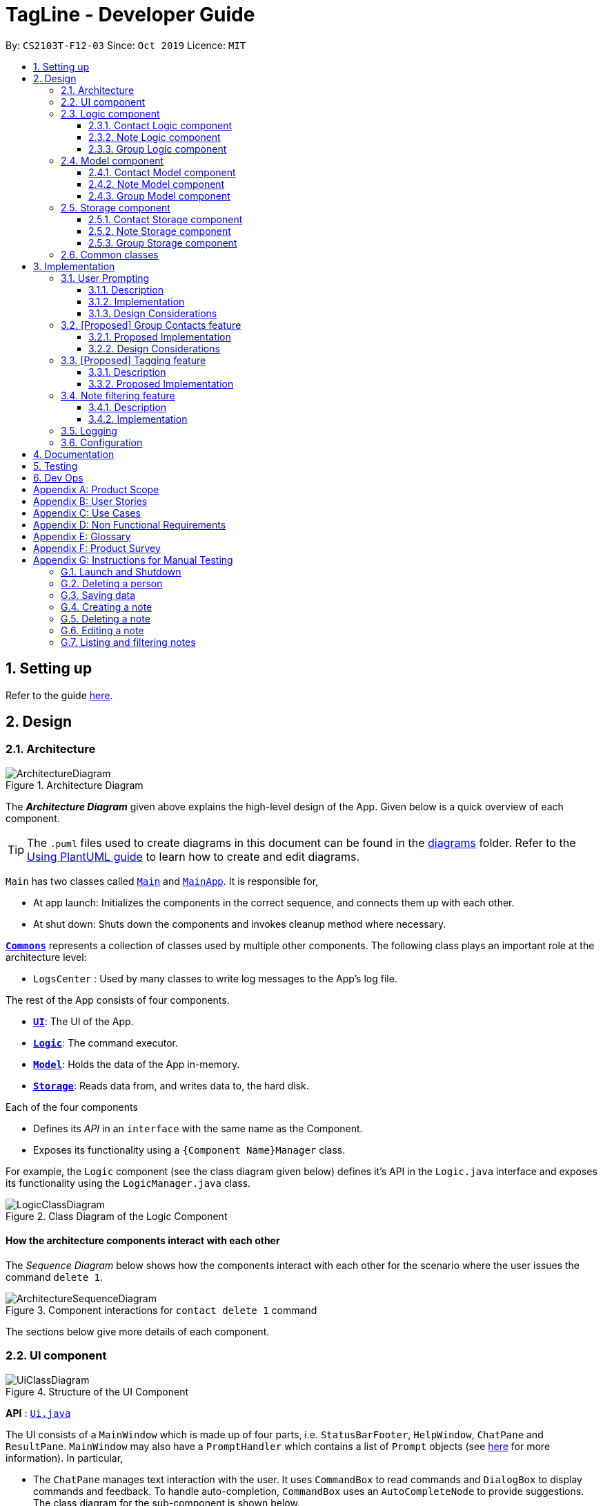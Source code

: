 = TagLine - Developer Guide
:toclevels: 3
:sectnums:
:sectnumlevels: 3
:site-section: DeveloperGuide
:toc:
:toc-title:
:toc-placement: preamble
:sectnums:
:imagesDir: images
:stylesDir: stylesheets
:xrefstyle: full
ifdef::env-github[]
:tip-caption: :bulb:
:note-caption: :information_source:
:warning-caption: :warning:
endif::[]
:repoURL: https://github.com/AY1920S1-CS2103T-F12-3/main/tree/master

By: `CS2103T-F12-03`      Since: `Oct 2019`      Licence: `MIT`

== Setting up

Refer to the guide <<SettingUp#, here>>.

== Design

[[Design-Architecture]]
=== Architecture

.Architecture Diagram
image::ArchitectureDiagram.png[]

The *_Architecture Diagram_* given above explains the high-level design of the App. Given below is a quick overview of each component.

[TIP]
The `.puml` files used to create diagrams in this document can be found in the link:{repoURL}/docs/diagrams/[diagrams] folder.
Refer to the <<UsingPlantUml#, Using PlantUML guide>> to learn how to create and edit diagrams.

`Main` has two classes called link:{repoURL}/src/main/java/tagline/Main.java[`Main`] and link:{repoURL}/src/main/java/tagline/MainApp.java[`MainApp`]. It is responsible for,

* At app launch: Initializes the components in the correct sequence, and connects them up with each other.
* At shut down: Shuts down the components and invokes cleanup method where necessary.

<<Design-Commons,*`Commons`*>> represents a collection of classes used by multiple other components.
The following class plays an important role at the architecture level:

* `LogsCenter` : Used by many classes to write log messages to the App's log file.

The rest of the App consists of four components.

* <<Design-Ui,*`UI`*>>: The UI of the App.
* <<Design-Logic,*`Logic`*>>: The command executor.
* <<Design-Model,*`Model`*>>: Holds the data of the App in-memory.
* <<Design-Storage,*`Storage`*>>: Reads data from, and writes data to, the hard disk.

Each of the four components

* Defines its _API_ in an `interface` with the same name as the Component.
* Exposes its functionality using a `{Component Name}Manager` class.

For example, the `Logic` component (see the class diagram given below) defines it's API in the `Logic.java` interface and exposes its functionality using the `LogicManager.java` class.

.Class Diagram of the Logic Component
image::LogicClassDiagram.png[]

[discrete]
==== How the architecture components interact with each other

The _Sequence Diagram_ below shows how the components interact with each other for the scenario where the user issues the command `delete 1`.

.Component interactions for `contact delete 1` command
image::ArchitectureSequenceDiagram.png[]

The sections below give more details of each component.

// tag::designui[]

[[Design-Ui]]
=== UI component

.Structure of the UI Component
image::UiClassDiagram.png[]

*API* : link:{repoURL}/src/main/java/tagline/ui/Ui.java[`Ui.java`]

The UI consists of a `MainWindow` which is made up of four parts, i.e. `StatusBarFooter`, `HelpWindow`, `ChatPane` and `ResultPane`. `MainWindow` may also have a `PromptHandler` which contains a list of `Prompt` objects (see <<User Prompting, here>> for more information). In particular,

*  The `ChatPane` manages text interaction with the user. It uses `CommandBox` to read commands and `DialogBox` to display commands and feedback. To handle auto-completion, `CommandBox` uses an `AutoCompleteNode` to provide suggestions. The class diagram for the sub-component is shown below.

.Structure of the Chat Pane sub-component
image::UiChatPaneClassDiagram.png[]

*  The `ResultPane` displays a relevant `ResultView` based on the command entered. The following class diagram shows a partial view of the component with only the `NoteListResultView` and `ContactListResultView`.

.Structure of the Result Pane sub-component
image::UiResultPaneClassDiagram.png[]

Most of  these classes, including the `MainWindow` itself, inherit from the abstract `UiPart` class.

The `UI` component uses JavaFx UI framework. The layout of these UI parts are defined in matching `.fxml` files that are in the `src/main/resources/view` folder. For example, the layout of the link:{repoURL}/src/main/java/tagline/ui/MainWindow.java[`MainWindow`] is specified in link:{repoURL}/src/main/resources/view/MainWindow.fxml[`MainWindow.fxml`]

The `UI` component,

* Executes user commands using the `Logic` component.
* Displays feedback and updates the `ResultPane` using `CommandResult` in the `Logic` component.
* Listens for changes to `Model` data so that the UI can be updated with the modified data.

[[Design-Logic]]
// end::designui[]

=== Logic component

[[fig-LogicClassDiagram]]
.Class diagram of overall Logic Component
image::LogicClassDiagram.png[]

*API* :
link:{repoURL}/src/main/java/tagline/logic/Logic.java[`Logic.java`]

.  `Logic` uses the `TaglineParser` class to parse the user command.
.  The user command is passed to different command parser based on the command type. E.g. __"note delete 1"__ will be passed to `NoteCommandParser`
.  This results in a `Command` object which is executed by the `LogicManager`.
.  The command execution can affect the `Model` (e.g. adding a note).
.  The result of the command execution is encapsulated as a `CommandResult` object which is passed back to the `Ui`.
.  In addition, the `CommandResult` object can also instruct the `Ui` to perform certain actions, such as displaying help to the user.

==== Contact Logic component
.Class diagram of the Contact Logic Component
image::ContactLogicClassDiagram.png[]

. `Contact Logic` is a sub-component of `Logic`.
. `TaglineParser` will pass a user input that can be classified as a contact command (i.e. has __"contact "__ prefix),
to the `ContactCommandParser` without including the __"contact"__ keyword, e.g. `TaglineParser` will only pass
__"create --n Bob"__ instead of __"contact create --n Bob"__.
. `ContactCommandParser` identifies the type of contact command and passes the argument string to the respective command
parser. For example, `ContactCommandParser` will pass __"--n Bob"__ to `CreateContactParser` if it receives
__"create --n Bob"__ as an input.
. This results in a `ContactCommand` object which is returned to the `LogicManager`.
. The command execution can affect the `ContactModel`.

Given below is the Sequence Diagram for interactions within the `Logic` component for the
`execute("contact create --n Bob")` API call.

.Interactions Inside the Logic Component for the `contact create --n Bob` Command
image::ContactCreateSequenceDiagram.png[]

[[Design-NoteLogic]]
==== Note Logic component

[[fig-NoteLogicClassDiagram]]
.Class diagram of the Note Logic Component
image::NoteLogicClassDiagram.png[]

.  `Note Logic` is a sub-component of `Logic`.
.  It obtains the user command parsed by `TaglineParser` through the `NoteCommandParser` class.
.  The user command is passed to the respective command parser. E.g. __"note delete 1"__ will be passed to `DeleteNoteParser`.
.  This results in a `NoteCommand` object which is returned to the `LogicManager`.
.  The command execution can affect the `NoteModel` (e.g. adding a note).

Given below is the Sequence Diagram for interactions within the `Logic` component for the `execute("note delete 1")` API call.

.Interactions Inside the Logic Component for the `note delete 1` Command
image::NoteDeleteSequenceDiagram.png[]

==== Group Logic component

[[fig-GroupLogicClassDiagram]]
.Class diagram of the Group Logic Component
image::GroupLogicClassDiagram.png[]

.  `Group Logic` is a sub-component of `Logic`.
.  It obtains the user command parsed by `TaglineParser` through the `GroupCommandParser` class.
.  The user command is passed to the respective command parser. E.g. __"group delete x1"__ will be passed to `DeleteGroupParser`.
.  This results in a `GroupCommand` object which is returned to the `LogicManager`.
.  The command execution can affect the `GroupModel` (e.g. adding a group).
.  The command execution can affect the `ContactModel` (e.g. displaying contacts in a group).

Given below is the Sequence Diagram for interactions within the `Logic` component for the `execute("group delete x1")` API call.

[[Design-Model]]
=== Model component

.Class diagram of the overall Model Component
image::ModelClassDiagram.png[]

*API* : link:{repoURL}/src/main/java/tagline/model/Model.java[`Model.java`]

The `Model`,

* stores a `UserPref` object that represents the user's preferences.
* manages Address Book data through `ContactModel` sub-component.
* manages Note Book data through `NoteModel` sub-component.
* manages Group Book data through `GroupModel` sub-component.
* manages Tag Book data through `TagModel` sub-component.

[[Design-ContactModel]]
==== Contact Model component

.Class diagram of the Contact Model Component
image::ContactModelClassDiagram.png[Contact Model Diagram, 625, 500]

*API* : link:{repoURL}/src/main/java/tagline/model/contact/ContactModel.java[`ContactModel.java`]

The `ContactModel`,

* stores the Address Book data.
* exposes an unmodifiable `ObservableList<Contact>` which can be accessed from `Model` that can be 'observed' e.g. the
UI can be bound to this list so that the UI automatically updates when the data in the list change.
* does not depend on any of the other three components.

[[Design-NoteModel]]
==== Note Model component

.Class diagram of the Note Model Component
image::NoteModelClassDiagram.png[]

*API* : link:{repoURL}/src/main/java/tagline/model/note/NoteModel.java[`NoteModel.java`]

The `NoteModel`,

* stores the Note Book data.
* exposes an unmodifiable `ObservableList<Note>` which can be accessed from `Model` that can be 'observed' e.g. the UI can be bound to this list so that the UI automatically updates when the data in the list change.
* does not depend on any of the other three components.

[NOTE]
As an additional feature to be implemented in the future, we can store a `Tag` list in `Note`. This would allow `Note` to be able to be better categorized.

[[Design-GroupModel]]
==== Group Model component

.Class diagram of the Group Model Component
image::GroupModelClassDiagram.png[]

*API* : link:{repoURL}/src/main/java/tagline/model/group/GroupModel.java[`GroupModel.java`]

The `GroupModel`,

* stores the Group Book data.
* exposes an unmodifiable `ObservableList<Group>` which can be accessed from `Model` that can be 'observed' e.g. the UI can be bound to this list so that the UI automatically updates when the data in the list change.
* does not depend on any of the other three components.

[[Design-Storage]]
=== Storage component

.Class diagram of the overall Storage Component
image::StorageClassDiagram.png[]

*API* : link:{repoURL}/src/main/java/tagline/storage/Storage.java[`Storage.java`]

The `Storage` component,

* can save `UserPref` objects in json format and read it back.

[[Design-ContactStorage]]
==== Contact Storage component

.Class diagram of the Contact Storage Component
image::ContactStorageClassDiagram.png[]

*API* : link:{repoURL}/src/main/java/tagline/storage/note/ContactBookStorage.java[`ContactBookStorage.java`]

The `ContactStorage` component,

* can save the Address Book data in json format and read it back.

[[Design-NoteStorage]]
==== Note Storage component

.Class diagram of the Note Storage Component
image::NoteStorageClassDiagram.png[]

*API* : link:{repoURL}/src/main/java/tagline/storage/note/NoteBookStorage.java[`NoteBookStorage.java`]

The `NoteStorage` component,

* can save `Note` objects in json format and read it back.
* can save `NoteIdCounter` state in json format and read it back.
* can save the Note Book data in json format and read it back.

[[Design-GroupStorage]]
==== Group Storage component

.Class diagram of the Group Storage Component
image::GroupStorageClassDiagram.png[]

*API* : link:{repoURL}/src/main/java/tagline/storage/group/GroupBookStorage.java[`GroupBookStorage.java`]

The `GroupStorage` component,

* can save `Group` objects in json format and read it back.
* can save the Group Book data in json format and read it back.

[[Design-Commons]]
=== Common classes

Classes used by multiple components are in the `tagline.commons` package.

== Implementation

This section describes some noteworthy details on how certain features are implemented.

// tag::userprompting[]
=== User Prompting

==== Description

When the user enters an incomplete command, the command could be missing only a few compulsory fields. Instead of forcing the user to edit the command entirely, TagLine will prompt the user for further details instead.

At this point, the user may abort the command or provide the requested details. When all details are provided, the command is executed.

==== Implementation

===== Representing a prompt

The prompting mechanism uses `Prompt` objects to represent individual queries for additional information. A list of `Prompt` objects is used to pass information between the `Logic` and `Ui` components. `Prompt` contains the following fields:

- `prefix`: The prefix of the missing field (e.g. for a `contact create` command, the `name` field has prefix `--n`)
- `question`: A question to ask the user for details regarding the missing information
- `response`: The response from the user

These fields are accessible through getters and setters in the `Prompt` class.

===== Passing the prompts

Given below is an example scenario where the user command has missing compulsory fields.

Step 1: The `Ui` passes the user's command to `Logic`, which finds one or more missing compulsory fields. For each missing field, it creates a new `Prompt` object with a question. Then it throws a `ParseException` containing the list of `Prompt` objects.

image::UserPromptSequenceDiagramStep1.png[]

Step 2: The `Ui` receives the list of `Prompt` objects. For each `Prompt`, it retrieves the question and obtains the corresponding user feedback using the mechanism <<Getting responses from the user, here>>.

image::UserPromptSequenceDiagramStep2.png[]

Step 3: The `Ui` passes the original command, together with the processed `Prompt` objects, back to `Logic`. `Logic` then executes the corrected command.

image::UserPromptSequenceDiagramStep3.png[]

The full sequence diagram is shown below:

image::UserPromptSequenceDiagramFull.png[]

The user can also abort the command by pressing the Escape button. In this case, the `Ui` will discard the original command and continue to receive further user commands.

===== Getting prompts from the user

To obtain responses to a list of prompts, the UI uses a `PromptHandler` to indicate the incomplete command that it is currently working on. `PromptHandler` uses the Iterator design pattern to fill a list of prompts. It implements the following operations:

- `PromptHandler#getPendingCommand`: Returns the incomplete command
- `PromptHandler#fillNextPrompt`: Fills the next unfilled prompt in the list
- `PromptHandler#getNextPrompt`: Gets the question of the next unfilled prompt in the list
- `PromptHandler#isComplete`: Returns true if all prompts have been filled
- `PromptHandler#getFilledPromptList`: Gets the filled prompt list

To allow the `Ui` to handle user prompts, the sequence of steps taken to handle user input has been modified. To illustrate the program flow, three possible scenarios of user input will be discussed.

. The user enters some input with missing compulsory fields.
    .. The input is passed to `Logic`, where a `PromptRequestException` is thrown.
    .. `MainWindow` takes the list of prompts in the `PromptRequestException`, and creates a new `PromptHandler` in the private field `promptHandler`.
    .. `MainWindow` gets the first prompt question from `promptHandler` and displays it.

. The user is currently being prompted, and enters some input to answer a prompt. There are more prompts remaining.
    .. `MainWindow` has a `promptHandler` which is incomplete. It calls `fillNextPrompt` with the user input.
    .. `MainWindow` checks that `promptHandler` is still incomplete.
    .. `MainWindow` gets the next prompt question from `promptHandler` and displays it.

. The user is currently being prompted, and enters some input to answer a prompt. There are no more prompts remaining.
    .. `MainWindow` has a `promptHandler` which is incomplete. It calls `fillNextPrompt` with the user input.
    .. `MainWindow` checks that `promptHandler` is now complete.
    .. `MainWindow` calls `getPendingCommand` and `getFilledPromptList` of `promptHandler`.
    .. The incomplete command and the filled prompt list are passed to `Logic` to execute the command.

The cases above are labelled and summarized in the full activity diagram below. The mechanism for aborting commands is done using listeners and not shown below.

.Overall activity diagram for handling user input
image::UserPromptActivityDiagram.png[]

==== Design Considerations

===== Aspect: Prompt handling method

* **Alternative 1**: The `Ui` functions as per before and is unaware of prompting. The `Logic` keeps track of the incomplete command and sends prompts back as `CommandResult` objects.
** Pros: Decreases coupling between `Ui` and `Logic` components
** Cons: Violates the Single Responsibility Principle for `CommandResult`, i.e. `CommandResult` may now have to change because of changes to the prompting feature
+
`Ui` has no way to know if it is currently handling prompting, so it cannot abort prompts, disable/enable autocomplete or display special messages.
* **Alternative 2**: The `Logic` component keeps track of the incomplete command and throws an exception containing prompts to the `Ui`.
** Pros: Greater flexibility for `Ui` to handle prompts, e.g. aborting
** Cons: `LogicManager` has to keep track of the command entered, rather than simply acting as a bridge between the `Ui` and the `Parser` sub-component. Increases number of potential points of failure and decreases maintainability.
* **Alternative 3**: The `Logic` component requests prompts from the `Ui`. The `Ui` component keeps track of the incomplete command.
** Pros: Greater flexibility for `Ui` to handle prompts, e.g. aborting

*Alternative 3* was chosen as it allows for flexibility in prompt handling while having `Ui` be the sole component responsible for collecting prompt responses.

===== Aspect: Command correction method

* **Alternative 1**: The `Ui` updates the command with the user's responses by adding the new data to the command string.
** Pros: No need to overload `Logic#execute()` and `Parser#parse()` methods
** Cons: Requires `Ui` to know where to insert preambles, and increases coupling between `Ui` and `Logic` components (as `Ui` now needs to know and follow the command format)
* **Alternative 2**: The `LogicManager` updates the command with the user's responses by adding the new data to the command string.
** Pros: No need to overload `Parser#parse()` method
** Cons: Requires `LogicManager` to know where to insert preambles, and reduces flexibility of prompting
* **Alternative 3**: `TaglineParser` and the individual parser classes handle the list of `Prompt` objects when parsing the command
** Pros: Easily handles preambles, and also allows greater extensibility of the prompt feature, e.g. can have the user fix incorrect commands or confirm actions
** Cons: Requires changing multiple `Parser` classes, may increase code duplication

**Alternative 3** is chosen as it allows the confirmation messages for the `clear` commands to be implemented easily.

For Alternative 1 and 2, implementing confirmation would inadvertently add an alternative command to directly perform the action. To illustrate, suppose we check for confirmation for the `contact clear` command by having the user type `YES`. Then due to the mechanism of the prompting feature, we will inadvertently include a new command like `contact clear <prefix> YES`. Since this is unintuitive, alternative 3 was chosen instead.

// end::userprompting[]

=== [Proposed] Group Contacts feature
==== Proposed Implementation

The grouping feature is facilitated by `GroupBook`, an additional Model component in addition to the current `AddressBook`.
It extends the functionality of `AddressBook` by providing a way to group contacts together into unique `Group` classes
identified by their `GroupName`. This allows users to form more natural associations of
contacts such as "BTS-members". Identifying which contacts are group members of a `Group` is done by
storing a record of their `ContactId` in the `Group`.
Additionally, `GroupManager` extends Tagline with the following operations:

* `GroupManager#getGroupBook()` -- Retrieves a view only version of the groups for storing data after app quits.
* `GroupManager#deleteGroup()` -- Deletes a group from the list of groups currently available.
* `GroupManager#addGroup()` -- Adds a group to the list of groups currently available.
* `GroupManager#setGroup()` -- Replaces a group in the list of groups with another group.
* `GroupManager#getFilteredGroupList()` -- Returns a view only list of groups containing a subset of available Groups.
* `GroupManager#updateFilteredGroupList()` -- Specifies which groups will be retrieved by `GroupManager#getFilteredGroupList()`.

The above operations are exposed in the `Model` interface by their respective method names.

* `GroupCommand#findOneGroup()` -- Retrieves one Group with name matching the exact provided String.
* `GroupCommand#verifyMemberIdWithModel()` -- Compares members currently in a group with contacts in `AddressBook` and returns only those found in `AddressBook`.
* `GroupCommand#setDifference()` -- Used to get contactids specified which do not exist in `AddressBook`.

These above are static utility functions which form the underlying structure of how a `GroupCommand` works.

Given below is an example usage scenario on how a typical lifecycle of a `Group` behaves at each step.
With emphasis on showing the effects of `DeleteCommand` as an example of a command from `ContactCommand`
would interact with `GroupCommand` and `GroupModel` state.


Step 1. The user initially has several contacts in `AddressBook`. +

.Simplified state of relevant Model components initially
image::GroupContactsState0.png[]


The `AddressBook` model state contains all the `Contact` class that exists in the App.
 Since no `Group` has been created yet, `GroupBook` model state is currently empty.
 All of the contacts found in `AddressBook` are displayed on the `UI` by default.


Step 2. Wishing to better organize her contacts into groups, the user executes `group create BTS` calling
 `CreateGroupCommand`. to create a new `Group` instance with no members. +

.State after Group "BTS" is created
image::GroupContactsState1.png[]

The `GroupBook` model state now contains a `Group` instance for "BTS" with no members
 recorded as memberIds.
Any command regarding `Group` would prompt the `UI` to display the contacts in the group.
 A group with no members would cause the `UI` to be empty. As there are no contacts in the group.
 While a group with members in it would cause `UI` to display all the contacts belonging
 to that group.


Step 3. The user then executes `group add BTS --i 00001 --i 00002 --i 0013 --i 0004`
 calling the `addMembersToGroupCommand` to add several contacts to the group. Only the String
 representation of the `ContactId` will be stored in the `Group`. +

.State after four contacts are added into Group "BTS"
image::GroupContactsState2.png[]

`Group` "BTS" now has members in it and the `UI` would display all the contacts found in the
 group.


Step 4. The user realizes she has made a mistake adding a wrong contact and in a fit of rage
 chooses to delete the contact instead of merely removing the contact from the Group.
 Executing `contact delete --i 00013`
 which then deletes the `Contact` with contactId of 00013.
 However, this does not remove the contact's id from
 the memberId attribute in the `Group` the contact was in. This step does not involve `GroupModel` in any way. +

.State after contact with contactId = 00013 is deleted
image::GroupContactsState3.png[]

Deleting a `Contact` would cause it to be removed from `AddressBook` model state and the `Contact`
 no longer exists. While the `UI` display no longer shows contact of 00013, it is still recorded as a member in
 `GroupBook` model state. The updating of `GroupBook` model state is deferred.


Step 5. The user then executes `group add BTS --i 00003` to add the correct contact as a member on the `Group`
 and view the `Contact` profiles.
 This calls `AddMemberToGroupCommand` which then updates the `Group` ensuring that all memberIds correspond to an existing
 `ContactId` found in `AddressBook`. The contacts of the group are also displayed to the user.  +

.State after user views contacts of Group "BTS"
image::GroupContactsState4.png[]

Here, the `GroupBook` model state is updated and memberId of 00013 from the previous step is removed while `Contact`
 with contactId of 00003 is added into the `Group`. This change is also reflected in the `UI`.
Now all is as it should be in `Group` "BTS". +


The following sequence diagram summarizes what happens when a user executes a `FindGroupCommand` which
 which updates the `Group` similar to how `AddMemberToGroupCommand` does in the above example:

.Sequence diagram of executing `FindGroupCommand` to view contacts in a `Group`
image::GroupSequenceDiagram.png[]

==== Design Considerations

===== Aspect: How groups stores contacts

* **Alternative 1:** Stores `ContactId` class in a `Collection` in `Group`
** Pros: Easy to get `ContactId` from `Group` to retrieve `Contact` classes from `Addressbook`.
** Cons: Increases coupling to implementation of `Contact`. Storage and retrieval after reloading the app would also
 cause new instances of `ContactId` to be created when loading `Group` or would require more complicated
 loading of `Group` from storage having to happen after `AddressBook` is loaded and having to reference
 `Contact` classes to ensure the same `ContactId` class is referenced by both `Contact` and `Group` it is in.
* **Alternative 2 (current choice):** Stores `Collection` of Strings which are able to uniquely identify `Contact`.
** Pros: Group classes are less coupled to implementation of `Contact`. Simpler to load `Group` classes from storage.
 due to not needing to check and obtain a reference to `ContactId`. User input is also parsed as Strings.
** Cons: Deciding when to check if members are still part of a `Group` since it need not be done at loading time.
 While it is more flexible, can be a potential source of confusion as it may be possible to forget to update
 the members in `Group`.

// end::groupcontacts[]

=== [Proposed] Tagging feature
==== Description

The user can tag a note with many tags by using <<UserGuide#note-tag, `note tag`>> command.

==== Proposed Implementation

In order to add tagging feature we will need to take a look at two processes, which are the tag command creation and the
 execution of the command.

===== Creating Tag Command

We will use a TagParserUtil to create a tag from user input.

Given below is an example scenario when a user tag a note with 2 tags.

**Step 1:** The user command will be passed to `TaglineParser`, all the way to the `TagNoteParser`.

image::CreatingTagNoteCommand.png[]

**Step 2:** `NoteParserUtil` will be used to create a `noteId` object.

**Step 3:** Finally, `TagParserUtil` will be used to create `tag` objects. All of them will be aggregated inside a `tagList`.

This whole process has created a `TagNoteCommand` object from user input.

===== Executing Tag Command

Now, we will take a look on how we are executing the tagging command.

Given below is an example scenario when the tagging command gets executed.

**Step 1:** The `TagNoteCommand` will first exchange each tag with a tagId through model. Internally, model will have to
interact with TagManager which will find the tag or create it if it does not exist.

image::ExecutingTagNoteCommand.png[]

**Step 2:** The `TagNoteCommand` then interact with `NoteManager` in order to find the corresponding note.

**Step 3:** Finally, each `tagId` will be added to note through `NoteManager`.

This whole process has executed the `TagNoteCommand`.

// tag::note-filter[]
=== Note filtering feature
==== Description

The user can filter notes by providing a filter in the <<UserGuide#note-list, `note list`>> command.

Types of filter:

* No prefix - filter by String keyword
* Prefix `#` - filter by hashtag
* Prefix `@` - filter by contact
* Prefix `%` - filter by group

==== Implementation

The note filter mechanism is facilitated by the link:{repoURL}/src/main/java/tagline/logic/commands/note/NoteFilter.java[`NoteFilter`] class.
It contains the filter value and the enum `FilterType`.

A `NoteFilter` is generated by the `NoteFilterUtil` inner class in link:{repoURL}/src/main/java/tagline/logic/parser/note/ListNoteParser.java[`ListNoteParser`] and passed into link:{repoURL}/src/main/java/tagline/logic/commands/note/ListNoteCommand.java[`ListNoteCommand`].

`ListNoteCommand` then creates a `Predicate` based on the filter and updates the list of notes in the UI via `Model`.

===== Filter by String keyword

Filter by keyword is facilitated by the following classes:

 * link:{repoURL}/src/main/java/tagline/logic/commands/note/KeywordFilter.java[`KeywordFilter`] - implementation of `NoteFilter` that is passed into `ListNoteCommand`
 * link:{repoURL}/src/main/java/tagline/model/note/NoteContainsKeywordsPredicate.java[`NoteContainsKeywordsPredicate`] - `Predicate` passed into `Model#updateFilteredNoteList()` to list only notes that contain the keywords.

Given below is an example scenario where the user enters a command to filter notes by keywords.

**Step 1:** The user command is passed through the `LogicManager` to `ListNoteParser`. `ListNoteParser` checks the input arguments and identify the String keywords.

The keywords are passed into `NoteFilterUtil#generateKeywordFilter()`  which returns a `KeywordFilter` containing the keywords and `FilterType.KEYWORD`.

.Sequence diagram of parsing `note list` user command to obtain a `ListNoteCommand`
image::FilterKeywordSequenceDiagram1.png[]

**Step 2:** The `ListNoteCommand` returned will be executed by the `LogicManager`. If a `NoteFilter` exists and is of `FilterType.KEYWORD`, `ListNoteCommand#filterAndListByKeyword()` will be called.

.Sequence diagram of executing `ListNoteCommand` to update filtered note list by keyword in `Model`
image::FilterKeywordSequenceDiagram2.png[width=700]

The method will create a `NoteContainsKeywordsPredicate` and update the list of notes to be displayed via `Model#updateFilteredNoteList()`.

image::FilterKeywordExample.png[width=700]

===== Filter by Tag

Filter by `Tag` is facilitated by the following classes/methods:

* link:{repoURL}/src/main/java/tagline/logic/parser/tag/TagParserUtil.java[`TagParserUtil#parseTag()`] - to obtain the `Tag` objects from the user input tag strings
* link:{repoURL}/src/main/java/tagline/logic/commands/note/TagFilter.java[`TagFilter`] - implementation of `NoteFilter` that is passed into `ListNoteCommand`
* link:{repoURL}/src/main/java/tagline/model/note/NoteContainsKeywordsPredicate.java[`NoteContainsTagsPredicate`] - `Predicate` passed into `Model#updateFilteredNoteList()` to list only notes that is tagged by specified `Tag`

Given below is an example scenario where the user enters a command to filter notes by tag.

**Step 1:** Similar to filtering by keyword, the user command is passed to the `ListNoteParser`. The `ListNoteParser` checks the input arguments and identify the tag strings.

The tag strings are passed into `NoteFilterUtil#generateTagFilter()`. `TagParserUtil#parseTag()` is called to get `Tag` from the tag string. `TagFilter` containing the list of tags and `FilterType.TAG` is returned.

.Sequence diagram of parsing user input tag strings to obtain a `ListNoteCommand`
image::FilterTagSequenceDiagram1.png[width=700]

**Step 2:** The `ListNoteCommand` returned will be executed by the `LogicManager`. If a `NoteFilter` exists and is of `FilterType.TAG`, `ListNoteCommand#filterAndListByTag()` will be called.

.Sequence diagram of executing `ListNoteCommand` to update filtered note list by `Tag` in `Model`
image::FilterTagSequenceDiagram2.png[width=700]

The method will check if the tags in the `NoteFilter` exists via `Model#findTag()`. If a `Tag` does not exist, an error message will be displayed.

If all tags exist, the tags will be passed into the `NoteContainsTagsPredicate` and update the list of notes to be displayed via `Model#updateFilteredNoteList()`.

image::FilterTagExample.png[width=700]
// end::note-filter[]

=== Logging

We are using `java.util.logging` package for logging. The `LogsCenter` class is used to manage the logging levels and logging destinations.

* The logging level can be controlled using the `logLevel` setting in the configuration file (See <<Implementation-Configuration>>)
* The `Logger` for a class can be obtained using `LogsCenter.getLogger(Class)` which will log messages according to the specified logging level
* Currently log messages are output through: `Console` and to a `.log` file.

*Logging Levels*

* `SEVERE` : Critical problem detected which may possibly cause the termination of the application
* `WARNING` : Can continue, but with caution
* `INFO` : Information showing the noteworthy actions by the App
* `FINE` : Details that is not usually noteworthy but may be useful in debugging e.g. print the actual list instead of just its size

[[Implementation-Configuration]]
=== Configuration

Certain properties of the application can be controlled (e.g user prefs file location, logging level) through the configuration file (default: `config.json`).

== Documentation

Refer to the guide <<Documentation#, here>>.

== Testing

Refer to the guide <<Testing#, here>>.

== Dev Ops

Refer to the guide <<DevOps#, here>>.

[appendix]
== Product Scope

*Our product is targeted at users who:*

* Need to manage a large variety of notes related to multiple categories
* Need to manage large numbers of team projects or relationships
* Want to keep their notes organized
* Prefer desktop applications over mobile applications
* Prefer typing commands over using graphical interfaces

*Value proposition*: TagLine manages notes faster than a typical mouse/GUI driven app

[appendix]
== User Stories

Priorities: High (must have) - `* * \*`, Medium (nice to have) - `* \*`, Low (unlikely to have) - `*`

[width="90%",cols="15%,<20%,<30%,<35%",options="header",]
|=======================================================================
|Priority |As a ... |I want to ... |So that I can...
|`* * *` |user |add a new contact |
|`* * *` |user |edit a contact |update outdated information
|`* * *` |user |delete a contact |remove entries that I no longer need
|`* * *` |user |find a contact by name |locate details of contacts without having to go through the entire list
|`* * *` |user |view all contacts in a group |
|`* * *` |user |add new notes |
|`* * *` |user |edit a note |fix typos or incorrect details
|`* * *` |user |delete a note |clean up my app
|`* * *` |user |tag my notes |group related notes together
|`* * *` |user |view all notes according to tags |view only notes related to an issue
|`* * *` |user |view all notes related to a contact |discuss these notes with them when I meet them
|`* *` |user |group my contacts |manage contacts for different occasions better
|`* *` |user |view all notes related to a group |
|`* *` |user |view all notes related to groups as well when querying for a person |view all information associated with that person at a glance
|`* *` |user with many friends with the same name |be able to differentiate them easily |locate a specific person
|`* *` |user |archive old notes |keep them while not cluttering my app page
|`* *` |user |export all my data and create a backup |keep my data somewhere safe
|`* *` |new user |get suggestions when typing commands |do not need to memorize commands
|`*` |user |embed links in my notes |directly access relevant webpages
|`*` |user |associate photos with notes |store and view related photos and notes together
|`*` |user |add text styles |personalize my entries
|`*` |user |colour entries with the same tag |organize my notes better
|`*` |user |prompted for correction when I make typos |fix my command without re-typing it entirely
|`*` |user |prompted for confirmation when I delete or edit notes or contacts |avoid making irreversible mistakes
|`*` |user |list all notes by chronological order |view most relevant notes first
|`*` |user |lock notes with authentication |keep my notes secure
|=======================================================================

[appendix]
== Use Cases

(For each of the use cases below, the *System* is `TagLine` and the *Actor* is the `user`, unless specified otherwise)

The use cases are divided into categories using the following naming convention:

*   *UCC* for contact-related use cases
*   *UCN* for note-related use cases
*   *UCE* for error handling use cases.

[discrete]
=== UCC01 Add person

*MSS*

1.  User requests to add a contact.
2.  TagLine adds the contact to the contact list.
+
Use case ends.

*Extensions*

[none]
* 1a. [underline]#UCE01 Invalid command syntax#
+
[none]
* 1b. [underline]#UCE02 Missing compulsory fields#

[discrete]
=== UCC02 Add group

*MSS*

1.  User requests to create a new group.
2.  TagLine creates the group.
+
Use case ends.

*Extensions*

[none]
* 1a. [underline]#UCE01 Invalid command syntax#
+
[none]
* 1b. [underline]#UCE02 Command with missing compulsory fields#
+
[none]
Use case ends.

[discrete]
=== UCN01 Add note

*MSS*

1.  User requests to add a new note.
2.  TagLine creates the note.
3.  TagLine displays the newly created note.
+
Use case ends.

*Extensions*

[none]
* 1a. [underline]#UCE01 Invalid command syntax#
+
[none]
* 1b. User does not include a tag for the note
+
[none]
** 1b1. TagLine prompts user if the user wants to add a tag.
** 1b2. User either adds a tag or declines.
+
[none]
Use case resumes at step 2.

[discrete]
=== UCN02 Add tag to note

*MSS*

1.  User requests to tag a currently existing note
2.  TagLine adds the tag to the note.
3.  TagLine displays the edited note.
+
Use case ends.

*Extensions*

[none]
* 1a. [underline]#UCE01 Invalid command syntax#
+
[none]
* 1b. [underline]#UCE03 Command with ambiguous field#

[discrete]
=== UCE01 Invalid command syntax

*MSS*

1.  User inputs an invalid command.
2.  TagLine requests correction from the user.
3.  User corrects the command.
4.  TagLine executes the command.
+
Use case ends.

[discrete]
=== UCE02 Command with missing compulsory fields

*MSS*

1.  User inputs a command with missing compulsory fields.
2.  TagLine prompts user for a missing field value.
3.  User inputs the field value.
+
[none]
Until all missing field values are inputted.
4.  TagLine executes the command.
+
Use case ends.

*Extensions*

[none]
* 2a. User aborts the command.
+
[none]
** 2a1. TagLine confirms the abort.
+
[none]
Use case ends.

[discrete]
=== UCE03 Command with <<ambiguous-field,ambiguous field>>

*MSS*

1.  User inputs a command with an ambiguous field value (e.g. name).
2.  TagLine prompts user with a list of suggested values and their unique IDs.
3.  User inputs the ID.
4.  TagLine executes the command.
+
Use case ends.

*Extensions*

[none]
* 2a. User aborts the command.
+
[none]
** 2a1. TagLine confirms the abort.
+
[none]
Use case ends.

[appendix]
== Non Functional Requirements

.  Should work on any <<mainstream-os,mainstream OS>> as long as it has Java `11` or above installed.
.  Should be able to hold up to 1000 contacts without a noticeable sluggishness in performance for typical usage.
.  Should be able to display large amounts of text quickly, i.e. up to 10MB of text data within 2 seconds
.  Command syntax should not exceed 10 distinct terms, in order to avoid user confusion.

[appendix]
== Glossary

[[ambiguous-field]] Ambiguous field::
A field for a command that is not unique, e.g. many users can have the name John Doe

[[mainstream-os]] Mainstream OS::
Windows, Linux, Unix, OS-X

[[private-contact-detail]] Private contact detail::
A contact detail that is not meant to be shared with others


[appendix]
== Product Survey

*Product Name*

Author: ...

Pros:

* ...
* ...

Cons:

* ...
* ...

[appendix]
== Instructions for Manual Testing

Given below are instructions to test the app manually.

[NOTE]
These instructions only provide a starting point for testers to work on; testers are expected to do more _exploratory_ testing.

=== Launch and Shutdown

. Initial launch

.. Download the jar file and copy into an empty folder
.. Double-click the jar file +
   Expected: Shows the GUI with a set of sample contacts. The window size may not be optimum.

. Saving window preferences

.. Resize the window to an optimum size. Move the window to a different location. Close the window.
.. Re-launch the app by double-clicking the jar file. +
   Expected: The most recent window size and location is retained.

_{ more test cases ... }_

=== Deleting a person

. Deleting a person while all persons are listed

.. Prerequisites: List all persons using the `list` command. Multiple persons in the list.
.. Test case: `delete 1` +
   Expected: First contact is deleted from the list. Details of the deleted contact shown in the status message. Timestamp in the status bar is updated.
.. Test case: `delete 0` +
   Expected: No person is deleted. Error details shown in the status message. Status bar remains the same.
.. Other incorrect delete commands to try: `delete`, `delete x` (where x is larger than the list size) _{give more}_ +
   Expected: Similar to previous.

_{ more test cases ... }_

=== Saving data

. Dealing with missing/corrupted data files

.. _{explain how to simulate a missing/corrupted file and the expected behavior}_

_{ more test cases ... }_

=== Creating a note

. Creating a new note
.. *Test case:* `note create --T TagLine Testing` +
    *Expected:* Message on successful creation of note displayed with details of the note. The note created appears in the list of notes in the list pane on the right.
.. *Test case:* `note create --c This is a creation of a note` +
    Expected: Similar to previous.
.. *Test case:* `note create --T TagLine Testing --c This is a creation of a note` +
    *Expected:* Similar to previous.
.. *Test case:* `note create --T TagLine Testing --c This is a creation of a note --t #testing` +
    *Expected:* Similar to previous. The note created shown in the note list reflects the tag "#testing".

.. *Test case:* `note create` +
    *Expected:* No note is created. A message asking for the note content is displayed. +
... *Subsequent action:* Enter `This is a creation of a note`.
    *Expected:* Message on successful creation of note displayed with details of the note. The note created appears in the list of notes in the list pane on the right.

.. *Test case:* `note create` +
    *Expected:* No note is created. A message asking for the note content is displayed. +
... *Subsequent action:* Press enter without any text.
Expected: No note is created. An error message is returned with the error details. Command is highlighted red in the command box.

.. *Test case:* `note create --T This is a title of too many characters, more than 50` +
    *Expected:* No note is created. An error message is returned with the error details. Command is highlighted red in the command box.

=== Deleting a note

. Deleting a note

.. *Test case:* `note delete 1` +
    *Expected:* Note with the id of "1" is deleted from the note list. A message indicating successful note deletion is displayed with the details of deleted note. +
    **_An assigned note id is static, deleted note id are not reassigned._*
.. *Test case:* `note delete 1` (Ensure note with ID '1' is has been removed) +
    *Expected:* No note is deleted. An error message is displayed with the error details. Command is highlighted red in the command box.
.. *Test case:* `note delete a` +
    *Expected:* Similar to previous.
.. *Test case:* `note delete X` (Where X is an is a number not used as a note id i.e -1) +
    *Expected:* Similar to previous.

=== Editing a note
. Editing the sample note with id 2 upon launch
.. *Prerequisite:* Ensure the sample notes appear in the application and note #2 is an untitled note.

.. *Test case:* `note edit` +
    *Expected:* No note is edited. An error message is displayed with the error details. Command is highlighted red in the command box.
.. *Test case:* `note edit 2` +
    *Expected:* Similar to previous.
.. *Test case:* `note edit 2 --c ````` (With a space after '--c' as the prefix is '--c ') +
    *Expected:* Similar to previous.
.. *Test case:* `note edit 2 --c Team Meeting - Wed 4pm` +
    *Expected:* Message on successful edit of note displayed with details of the note. The note edited is reflected in the list of notes in the list pane on the right.
.. *Test case:* `note edit 2 --T CS2103T Meeting` +
    *Expected:* Similar to previous.

=== Listing and filtering notes

. Listing all notes
.. Prerequisite: Change list pane to list other information. E.g. `contact list`
.. Test case: `note list` +
    Expected: Message on successful listing is displayed. All notes are listed in the list pane on the right pane.

. Filtering notes by keywords in content
.. Test case: `note list cs` +
    Expected: Message on successful listing is displayed. Notes containing keyword are listed in the list pane on the right pane.
.. Test case: `note list team bug` +
    Expected:  Message on successful listing is displayed. Notes containing any of the keywords are listed in the list pane on the right pane.
.. Test case: `note list notfound` +
    Expected: No notes are listed. Message is displayed stating that no notes matching keyword is found.

. Filtering notes by tag
.. Prerequisite: Ensure the sample tags are in the application with `tag list`

.. Test case: `note list #songs` +
    Expected: Message on successful listing is displayed. Notes tagged by specified tag are listed in the list pane on the right pane.
.. Test case: `note list @1` +
    Expected: Similar to previous.
.. Test case: `note list %cs2103t` +
    Expected: Similar to previous.
.. Test case: `note list @1 %cs2103t` +
    Expected: Similar to previous. Notes tagged by any of the tags specified are listed in the list pane on the right pane.
.. Test case: `note list #notfound` +
    Expected: No notes are listed. Message is displayed stating that tag cannot be found.
.. Test case: `note list #songs #notfound` +
    Expected: Similar to previous.
